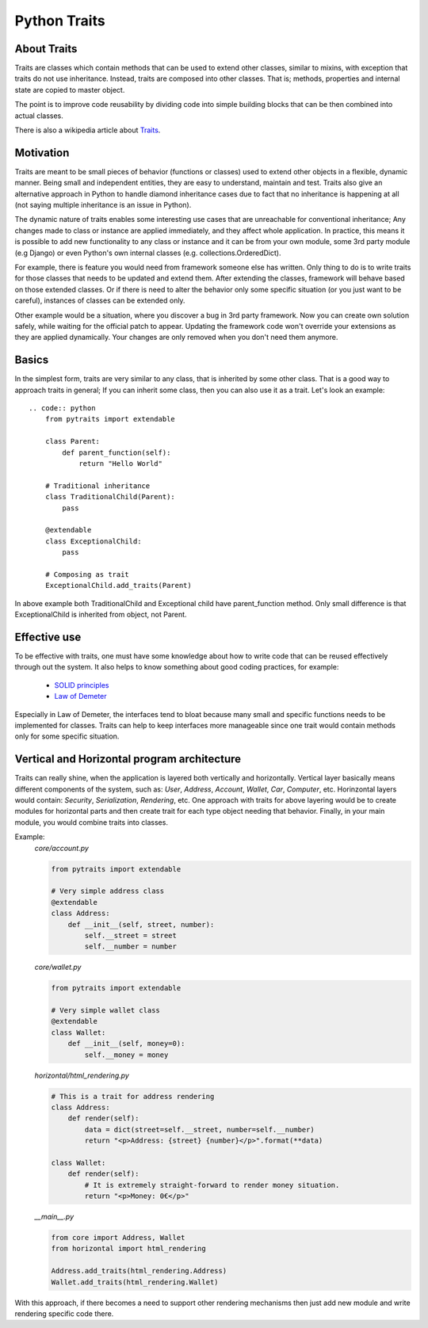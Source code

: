 Python Traits
=============

About Traits
------------

Traits are classes which contain methods that can be used to extend
other classes, similar to mixins, with exception that traits do not use
inheritance. Instead, traits are composed into other classes. That is;
methods, properties and internal state are copied to master object.

The point is to improve code reusability by dividing code into simple
building blocks that can be then combined into actual classes.

There is also a wikipedia article about Traits_.

Motivation
----------

Traits are meant to be small pieces of behavior (functions or classes) used to
extend other objects in a flexible, dynamic manner. Being small and independent
entities, they are easy to understand, maintain and test. Traits also give an
alternative approach in Python to handle diamond inheritance cases due to fact
that no inheritance is happening at all (not saying multiple inheritance is an
issue in Python).

The dynamic nature of traits enables some interesting use cases that are
unreachable for conventional inheritance; Any changes made to class or instance
are applied immediately, and they affect whole application. In practice, this
means it is possible to add new functionality to any class or instance and it
can be from your own module, some 3rd party module (e.g Django) or even Python's
own internal classes (e.g. collections.OrderedDict).

For example, there is feature you would need from framework someone else has
written. Only thing to do is to write traits for those classes that needs to
be updated and extend them. After extending the classes, framework will behave
based on those extended classes. Or if there is need to alter the behavior only
some specific situation (or you just want to be careful), instances of classes
can be extended only.

Other example would be a situation, where you discover a bug in 3rd party
framework. Now you can create own solution safely, while waiting for the official
patch to appear. Updating the framework code won't override your extensions
as they are applied dynamically. Your changes are only removed when you don't
need them anymore.

Basics
------

In the simplest form, traits are very similar to any class, that is inherited
by some other class. That is a good way to approach traits in general; If you
can inherit some class, then you can also use it as a trait. Let's look an
example::

    .. code:: python
        from pytraits import extendable

        class Parent:
            def parent_function(self):
                return "Hello World"

        # Traditional inheritance
        class TraditionalChild(Parent):
            pass

        @extendable
        class ExceptionalChild:
            pass

        # Composing as trait
        ExceptionalChild.add_traits(Parent)

In above example both TraditionalChild and Exceptional child have parent_function
method. Only small difference is that ExceptionalChild is inherited from object,
not Parent.

Effective use
-------------

To be effective with traits, one must have some knowledge about how to
write code that can be reused effectively through out the system. It also
helps to know something about good coding practices, for example:

    * `SOLID principles`_
    * `Law of Demeter`_

Especially in Law of Demeter, the interfaces tend to bloat because many small
and specific functions needs to be implemented for classes. Traits can help to
keep interfaces more manageable since one trait would contain methods only for
some specific situation.

Vertical and Horizontal program architecture
--------------------------------------------

Traits can really shine, when the application is layered both vertically and
horizontally. Vertical layer basically means different components of the system,
such as: `User`, `Address`, `Account`, `Wallet`, `Car`, `Computer`, etc.
Horinzontal layers would contain: `Security`, `Serialization`, `Rendering`, etc.
One approach with traits for above layering would be to create modules for
horizontal parts and then create trait for each type object needing that
behavior. Finally, in your main module, you would combine traits into classes.

Example:
    `core/account.py`

    .. code:: python

        from pytraits import extendable

        # Very simple address class
        @extendable
        class Address:
            def __init__(self, street, number):
                self.__street = street
                self.__number = number

    `core/wallet.py`

    .. code:: python

        from pytraits import extendable

        # Very simple wallet class
        @extendable
        class Wallet:
            def __init__(self, money=0):
                self.__money = money

    `horizontal/html_rendering.py`

    .. code:: python

        # This is a trait for address rendering
        class Address:
            def render(self):
                data = dict(street=self.__street, number=self.__number)
                return "<p>Address: {street} {number}</p>".format(**data)

        class Wallet:
            def render(self):
                # It is extremely straight-forward to render money situation.
                return "<p>Money: 0€</p>"

    `__main__.py`

    .. code:: python

        from core import Address, Wallet
        from horizontal import html_rendering

        Address.add_traits(html_rendering.Address)
        Wallet.add_traits(html_rendering.Wallet)

With this approach, if there becomes a need to support other rendering mechanisms
then just add new module and write rendering specific code there.

.. _Traits: http://en.wikipedia.org/wiki/Traits_class
.. _SOLID principles: https://en.wikipedia.org/wiki/SOLID_(object-oriented_design)
.. _Law of Demeter: https://en.wikipedia.org/wiki/Law_of_Demeter
